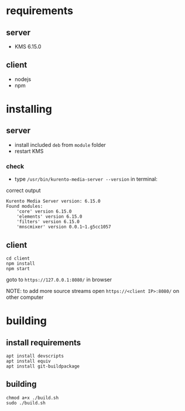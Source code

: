 * requirements

** server
- KMS 6.15.0

** client 
- nodejs
- npm

* installing

** server
- install included =deb= from =module= folder
- restart KMS

*** check
- type =/usr/bin/kurento-media-server --version= in terminal:

correct output
#+BEGIN_SRC
Kurento Media Server version: 6.15.0
Found modules:
    'core' version 6.15.0
    'elements' version 6.15.0
    'filters' version 6.15.0
    'mnscmixer' version 0.0.1~1.g5cc1057
#+END_SRC

** client
#+BEGIN_SRC
cd client
npm install
npm start
#+END_SRC

goto to =https://127.0.0.1:8080/= in browser

NOTE: to add more source streams open =https://<client IP>:8080/= on other computer

* building

** install requirements
#+BEGIN_SRC
apt install devscripts
apt install equiv
apt install git-buildpackage
#+END_SRC

** building
#+BEGIN_SRC
chmod a+x ./build.sh
sudo ./build.sh
#+END_SRC
